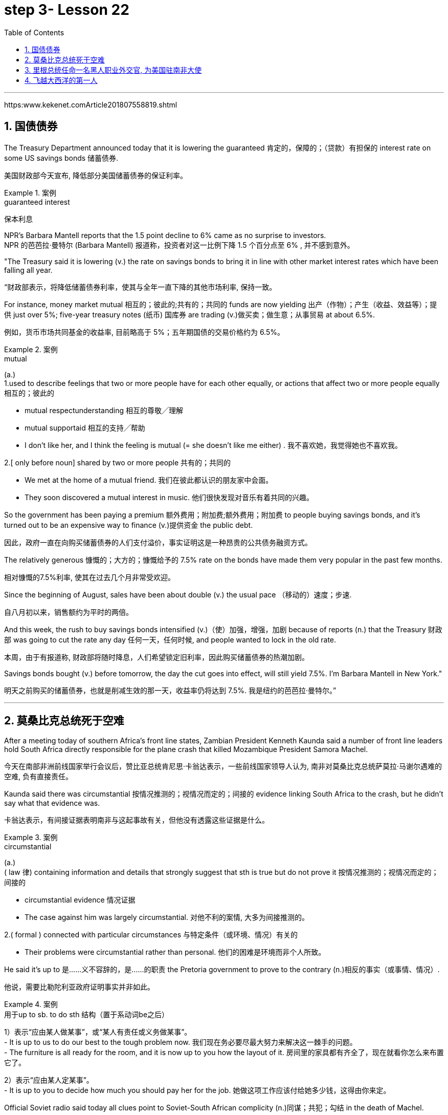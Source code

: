 

= step 3- Lesson 22
:toc: left
:toclevels: 3
:sectnums:
:stylesheet: ../../+ 000 eng选/美国高中历史教材 American History ： From Pre-Columbian to the New Millennium/myAdocCss.css

'''

https:www.kekenet.comArticle201807558819.shtml


== 国债债券

The Treasury Department announced today that it is lowering the guaranteed 肯定的，保障的；（贷款）有担保的 interest rate on some US savings bonds 储蓄债券. +

[.my2]
美国财政部今天宣布, 降低部分美国储蓄债券的保证利率。

.案例
====
.guaranteed interest

[.my2]
保本利息
====

NPR's Barbara Mantell reports that the 1.5 point decline to 6% came as no surprise to investors. +
NPR 的芭芭拉·曼特尔 (Barbara Mantell) 报道称，投资者对这一比例下降 1.5 个百分点至 6% , 并不感到意外。

"The Treasury said it is lowering (v.) the rate on savings bonds to bring it in line with other market interest rates which have been falling all year. +

[.my2]
“财政部表示，将降低储蓄债券利率，使其与全年一直下降的其他市场利率, 保持一致。

For instance, money market mutual 相互的；彼此的;共有的；共同的 funds are now yielding 出产（作物）；产生（收益、效益等）；提供 just over 5%; five-year treasury notes (纸币) 国库券 are trading (v.)做买卖；做生意；从事贸易 at about 6.5%. +

[.my2]
例如，货币市场共同基金的收益率, 目前略高于 5%；五年期国债的交易价格约为 6.5%。

.案例
====
.mutual
(a.) +
1.used to describe feelings that two or more people have for each other equally, or actions that affect two or more people equally 相互的；彼此的 +

[.my2]
• mutual respectunderstanding 相互的尊敬╱理解 +

[.my2]
• mutual supportaid 相互的支持╱帮助 +

[.my2]
• I don't like her, and I think the feeling is mutual (= she doesn't like me either) . 我不喜欢她，我觉得她也不喜欢我。 +

2.[ only before noun] shared by two or more people 共有的；共同的 +

[.my2]
• We met at the home of a mutual friend. 我们在彼此都认识的朋友家中会面。  +

[.my2]
• They soon discovered a mutual interest in music. 他们很快发现对音乐有着共同的兴趣。  +
====

So the government has been paying a premium 额外费用；附加费;额外费用；附加费 to people buying savings bonds, and it's turned out to be an expensive way to finance (v.)提供资金 the public debt. +

[.my2]
因此，政府一直在向购买储蓄债券的人们支付溢价，事实证明这是一种昂贵的公共债务融资方式。

The relatively generous 慷慨的；大方的；慷慨给予的 7.5% rate on the bonds have made them very popular in the past few months. +

[.my2]
相对慷慨的7.5%利率, 使其在过去几个月非常受欢迎。

Since the beginning of August, sales have been about double (v.) the usual pace （移动的）速度；步速. +

[.my2]
自八月初以来，销售额约为平时的两倍。

And this week, the rush to buy savings bonds intensified (v.)（使）加强，增强，加剧 because of reports (n.) that the Treasury 财政部 was going to cut the rate any day 任何一天，任何时候, and people wanted to lock in the old rate. +

[.my2]
本周，由于有报道称, 财政部将随时降息，人们希望锁定旧利率，因此购买储蓄债券的热潮加剧。

Savings bonds bought (v.) before tomorrow, the day the cut goes into effect, will still yield 7.5%. I'm Barbara Mantell in New York."  +

[.my2]
明天之前购买的储蓄债券，也就是削减生效的那一天，收益率仍将达到 7.5%. 我是纽约的芭芭拉·曼特尔。”

'''

== 莫桑比克总统死于空难

After a meeting today of southern Africa's front line states, Zambian President Kenneth Kaunda said a number of front line leaders hold South Africa directly responsible for the plane crash that killed Mozambique President Samora Machel. +

[.my2]
今天在南部非洲前线国家举行会议后，赞比亚总统肯尼思·卡翁达表示，一些前线国家领导人认为, 南非对莫桑比克总统萨莫拉·马谢尔遇难的空难, 负有直接责任。

Kaunda said there was circumstantial 按情况推测的；视情况而定的；间接的 evidence linking South Africa to the crash, but he didn't say what that evidence was. +

[.my2]
卡翁达表示，有间接证据表明南非与这起事故有关，但他没有透露这些证据是什么。

.案例
====
.circumstantial
(a.) +
( law 律) containing information and details that strongly suggest that sth is true but do not prove it 按情况推测的；视情况而定的；间接的 +

[.my2]
• circumstantial evidence 情况证据 +

[.my2]
• The case against him was largely circumstantial. 对他不利的案情, 大多为间接推测的。  +

2.( formal ) connected with particular circumstances 与特定条件（或环境、情况）有关的 +

[.my2]
• Their problems were circumstantial rather than personal. 他们的困难是环境而非个人所致。  +
====


He said it's up to 是……义不容辞的，是……的职责 the Pretoria government to prove to the contrary (n.)相反的事实（或事情、情况）. +

[.my2]
他说，需要比勒陀利亚政府证明事实并非如此。

.案例
====
.用于up to sb. to do sth 结构（置于系动词be之后）
1）表示“应由某人做某事”，或“某人有责任或义务做某事”。 +
- It is up to us to do our best to the tough problem now. 我们现在务必要尽最大努力来解决这一棘手的问题。 +
- The furniture is all ready for the room, and it is now up to you how the layout of it. 房间里的家具都有齐全了，现在就看你怎么来布置它了。 +

2）表示“应由某人定某事”。 +
- It is up to you to decide how much you should pay her for the job. 她做这项工作应该付给她多少钱，这得由你来定。 +
====

Official Soviet radio said today all clues point to Soviet-South African complicity (n.)同谋；共犯；勾结 in the death of Machel. +

[.my2]
苏联官方电台今天表示，所有线索都表明苏联和南非在马谢尔之死中串通一气。


'''


== 里根总统任命一名黑人职业外交官, 为美国驻南非大使

President Reagan today named (v.) a black career (n.)生涯；职业 diplomat to be US Ambassador to South Africa. +

[.my2]
里根总统今天任命一名黑人职业外交官, 为美国驻南非大使。

Edward Perkins, now Ambassador to Liberia, would succeed (v.)接替；继任；随后出现 retiring Ambassador Herman Nickel. +

[.my2]
现任驻利比里亚大使爱德华·帕金斯, 将接替即将退休的赫尔曼·尼克尔大使。

NPR's Phyllis Crockett has more: "Perkins is the third man President Reagan has considered in three months in his attempt to appoint (v.) a black to this sensitive post. +
NPR新闻的菲利斯·克罗克特, 将带来详细报道:“珀金斯是三个月来, 里根总统试图任命黑人担任这一敏感职位的第三位人选。

North Carolina businessman, Robert Brown, turned down 拒绝，顶回（提议、建议或提议人） the job after questions were raised about his business dealings (n.) while he served in the Nixon Administration. +

[.my2]
北卡罗来纳州商人罗伯特·布朗, 在尼克松政府任职期间，由于有人对他的商业交易提出质疑，他拒绝了这份工作。

Then Terrance Todman, Ambassador to Denmark, turned down the job, apparently because he disagrees (v.) with the Reagan Administration policy towards South Africa. +

[.my2]
随后，驻丹麦大使特伦斯·托德曼拒绝了这份工作，显然是因为他不同意里根政府对南非的政策。

Perkins has been a foreign service officer for twenty-eight years. +

[.my2]
珀金斯担任外交官员已经二十八年了。

He's fifty-eight years old and has served in Taiwan, Thailand, Ghana and at the State Department before becoming Deputy  副手；副职；代理 Chief of the US Embassy in Liberia in 1981. +

[.my2]
他现年 58 岁，曾在台湾、泰国、加纳和国务院任职，1981 年成为美国驻利比里亚大使馆副馆长。

He became Ambassador in 1985. +
1985年出任大使。

`主` Black and white South Africans as well as many in this country `谓` have said that naming a black ambassador is meaningless as long as 只要 `主` US policy toward the white-ruled government `谓` remains the same. +

[.my2]
南非黑人和白人以及该国许多人都表示，只要美国对"白人当道的南非政府"的政策保持不变，任命黑人大使就毫无意义。

I'm Phyllis Crockett in Washington."  +

[.my2]
我是华盛顿的菲利斯·克罗克特。


President Reagan today nominated a career foreign service officer to become the first black US ambassador to South Africa. +

[.my2]
”里根总统今天提名了一名职业外交官员，成为第一位美国驻南非黑人大使。

`主` The long expected move (n.) `谓` comes as the Senate get set 准备就绪;预备开始 to vote 投票（赞成╱反对）；表决（支持╱不支持）；选举 tomorrow on overriding President Reagan's veto of a bill that would impose more economic sanctions on South Africa. +

[.my2]
这一期待已久的举措出台之际，参议院将于明天投票推翻里根总统"对一项'对南非实施更多经济制裁的法案'的否决"。

The newly named envoy 使者；使节；（谈判等的）代表 is Edward Perkins. +

[.my2]
新任命的特使, 是爱德华·帕金斯。

He is now the American Ambassador to the west African nation of Liberia. +

[.my2]
他现在是美国驻西非国家利比里亚大使。

NPR's Phyllis Crockett has a report: It's been three months since President Reagan first indicated 表明；显示;暗示；间接提及；示意 his desire to appoint a black to this sensitive post. +
NPR 的菲利斯·克罗克特 (Phyllis Crockett) 有一篇报道：距离里根总统首次表示希望任命一名黑人担任这一敏感职位, 已经过去了三个月。

Perkins is the President's third choice. +

[.my2]
帕金斯是总统的第三选择。

In July, the President had planned to name (v.) a black ambassador during a televised speech on South Africa. +

[.my2]
七月，总统计划在关于南非的电视讲话中, 任命一名黑人大使。

But the man under consideration, businessman and former Nixon-aide （尤指从政者的）助手 Robert Brown, withdrew his name after questions were raised about his business dealings. +

[.my2]
但正在考虑的人是商人、尼克松前助手罗伯特·布朗，在他的商业交易受到质疑后，他撤回了自己的名字。


Then, the administration's next choice, Terrence Todman, Ambassador to Denmark, turned down the job, apparently because he disagrees (v.) with the Reagan Administration policy towards South Africa. +

[.my2]
然后，政府的下一个选择，驻丹麦大使泰伦斯·托德曼拒绝了这份工作，显然是因为他不同意里根政府对南非的政策。

.案例
====
.turn sbsth←→ˈdown
(v.) to reject or refuse to consider an offer, a proposal, etc. or the person who makes it 拒绝，顶回（提议、建议或提议人） +
=> He has been turned down for ten jobs so far. 他迄今申请了十份工作都遭到拒绝。 +
=> He asked her to marry him but she turned him down. 他请求她嫁给他，但是她回绝了。 +
====


In contrast to the President's plan to name (v.) his first choice in a national speech, today's announcement came with no fanfare (n.)号角花彩，号角齐鸣（欢迎仪式等上奏的响亮短曲）;（为庆祝而在媒体上的）喧耀. +

[.my2]
与总统计划在全国演讲中提名他的第一人选相反，今天的宣布并没有大张旗鼓。

.案例
====
.fanfare
(n.) +
1.[ C] a short loud piece of music that is played to celebrate sbsth important arriving 号角花彩，号角齐鸣（欢迎仪式等上奏的响亮短曲） +
2.[ UC] a large amount of activity and discussion on television, in newspapers, etc. to celebrate sbsth （为庆祝而在媒体上的）喧耀 +

[.my2]
• The product was launched amid much fanfare worldwide. 这个产品在世界各地隆重推出。 +
--> 拟声词，模仿号角齐鸣的声音。

image:../img/fanfare.jpg[,20%]
====

There was no news conference, no press briefing 传达指示会；情况介绍会, no opportunity for questions today. +

[.my2]
今天没有新闻发布会，没有新闻发布会，没有提问的机会。

.案例
====
.briefing
(n.)[ C] a meeting in which people are given instructions or information 传达指示会；情况介绍会 +

[.my2]
• a press briefing 新闻发布会

image:../img/briefing.jpg[,20%]
====

Instead, a notice was handed out to reporters at the White House that Perkins was the President's choice. +

[.my2]
相反，白宫向记者发出了一份通知，称帕金斯是总统的选择。

Apparently, the low key 低调的 announcement was a response to the earlier embarrassment 窘迫；愧疚；难堪 of some top White House officials who felt the first two names became public before adequate (a.)足够的；合格的；合乎需要的 scrutiny 仔细检查；认真彻底的审查. +

[.my2]
显然，这一低调的宣布, 是对一些白宫高级官员早些时候感到尴尬的回应，他们认为, 前两个名字在充被分审查之前, 就被公开出去了。

.案例
====
.adequate
(a.)~ (for sth)~ (to do sth) : enough in quantity, or good enough in quality, for a particular purpose or need 足够的；合格的；合乎需要的 +

[.my2]
• an adequate supply of hot water 热水供应充足 +

[.my2]
• The room was small but adequate. 房间虽小但够用。 +

[.my2]
• He didn't give an adequate answer to the question. 他没有对这个问题作出满意的答复。
====

They expect 预料；预期；预计 Perkins to be easily confirmed by the Senate. +

[.my2]
他们预计, 帕金斯将很容易获得参议院的批准。

Perkins has been a foreign service officer for twenty-eight years. He has served in Taiwan, Thailand, Ghana and in Washington, D.C. +

[.my2]
珀金斯担任外交官员已经二十八年了。他曾在台湾、泰国、加纳和华盛顿特区任职。

In 1981, he became the 2nd in command  控制；管辖；指挥 at the US Embassy in Liberia. In 1985, he became Ambassador. +
1981年，他成为美国驻利比里亚大使馆二把手。1985年出任大使。

.案例
====
.in command of 后通常接集体、团体、组织或人的名词，表示“指挥”的主动意义
He is in command of the First Division. (=The First Division is under (the) command of him.) 他指挥着第一师。（或者译为：第一师由他指挥。）

.under (the) command of 后通常接职务、职称、称呼或人的名词，表示“由……指挥”的被动含义
The army is now under the command of Zhang. 陆军现由张将军统率。

====

He is fifty-eight years old. His wife is Chinese. They have two children. +

[.my2]
他今年五十八岁。他的妻子是中国人。他们有两个孩子。

When President Reagan first indicated his intention to appoint a black ambassador, blacks and whites in South Africa said that naming (v.) a black will make little difference if US policy remains the same. +

[.my2]
当里根总统首次表示打算任命一位黑人大使时，南非的黑人和白人表示，如果美国政策保持不变，任命黑人不会有什么影响。

The Perkins announcement comes (v.) one day after President Reagan offered to impose strong sanctions against the South African government if Congress drops (v.)停止；终止；放弃 its stronger sanctions. +

[.my2]
帕金斯宣布这一消息的一天前，里根总统提出，如果国会放弃更严厉的制裁，他将对南非政府实施严厉制裁。

Secretary of State, George Shultz, told Republican senators today that `主` a vote to override the President's veto of a sanctions bill `谓` would undermine  (v.)逐渐削弱（信心、权威等）；使逐步减少效力 his negotiating position in next month's summit meeting with Soviet leader Mikhail Gorbachev. +

[.my2]
美国国务卿乔治·舒尔茨, 今天告诉共和党参议员，投票推翻"总统对制裁法案否决"这个行动, 将损害他在下个月与苏联领导人米哈伊尔·戈尔巴乔夫举行的峰会上的谈判地位。

The House overrode (v.) the veto yesterday. The Senate is expected to take it up 继续（他人未完成的事）；接着讲（以前提过的事） tomorrow. +

[.my2]
昨日，众议院已否决里根总统的反对。参议院将于明天进行投票。


.案例
====
.take sth←→ˈup
(v.)to continue sth that sb else has not finished, or that has not been mentioned for some time 继续（他人未完成的事）；接着讲（以前提过的事） +

[.my2]
• I'd like to take up the point you raised earlier. 我想继续谈一谈你早些时候提出的问题。
====

I'm Phyllis Crockett in Washington. +

[.my2]
我是华盛顿的菲利斯·克罗克特。


'''


== 飞越大西洋的第一人

Fifty years ago, British aviator 飞行员 Beryl Markham became the first person to fly alone across the Atlantic Ocean, from east to west. +

[.my2]
五十年前，英国飞行员贝里尔·马卡姆成为独自从东到西飞越大西洋的第一人。

Her achievement was marred (v.)破坏；毁坏；损毁；损害, though, as were many of her accomplishments. +

[.my2]
然而，她的成就和她的许多成就一样，受到了损害。

.案例
====
.mar
(v.) [ VN] to damage or spoil sth good 破坏；毁坏；损毁；损害
SYN blight ruin +

[.my2]
• The game was marred by the behaviour of drunken fans. 喝醉了的球迷行为不轨，把比赛给搅了。
====

Markham had set out 启程; 出发 to fly from London to New York. She ended up 最终到达,陷入 flying from London to Nova Scotia. +

[.my2]
马卡姆原定从伦敦飞往纽约。她最终从伦敦飞往新斯科舍省。

That flight and other aspects of her extraordinary 不平常的；不一般的；非凡的；卓越的;意想不到的；令人惊奇的；奇怪的 life are told in Markham's book West with the Night . +

[.my2]
马卡姆的著作《夜西》讲述了那次飞行和她非凡生活的其他方面。

.案例
====
.West with the Night
image:../img/West with the Night.png[,20%]

.Beryl Markham
1902年10月26日—1986年8月3日. 英国女飞行员. 她的人生的主要经历（训马经历、飞行经历）都以非洲肯尼亚为中心，她也是第一位完成从英格兰到布列塔尼岛, 从东到西横越北大西洋单机飞行的人(1936年)。其回忆录<夜航西飞>.

====

This week, many public television stations will broadcast a documentary 纪录影片；纪实广播（或电视）节目 about Markham called "World without Walls". +

[.my2]
本周，多家公共电视台将播放一部关于万锦市的纪录片，名为《没有围墙的世界》。

NPR's Susan Stanberg tells (v.) Beryl Markham's story. +
NPR 的苏珊·斯坦伯格讲述了贝丽尔·马卡姆的故事。

New York City, September 6th, 1936, a ticker-tape  (自动收报机用)窄长纸带; (欢庆时从楼窗抛下的)彩带 parade 游行, and Mayor Fiorello LaGuardia greeting (v.)和（某人）打招呼（或问好）；欢迎；迎接 a tall, blond English woman who, just the day before, had completed a 21-hour-and-25-minute flight across the Atlantic, Ebbingdon, England to a nameless swamp 沼泽（地）, non-stop. +
1936年9月6日，纽约市，游行队伍中，市长菲奥雷洛·拉瓜迪亚向一位身材高个、金发碧眼的英国女子致意。就在前一天，她刚刚完成了21小时25分钟的飞行，飞越了大西洋，从英国的艾宾登出发, 终点是到达了一个无名的沼泽，全程不间断。

.案例
====
.ticker-tape
N-UNCOUNT Ticker tape consists of long narrow strips of paper on which information such as stock exchange prices is printed by a machine. In American cities, people sometimes throw ticker tape or other paper from high windows as a way of celebrating and honouring someone in public. (自动收报机用)窄长纸带; (欢庆时从楼窗抛下的)彩带 +

image:../img/ticker-tape.jpg[,20%]
image:../img/ticker-tape 2.jpg[,20%]

.The Flight Across The Atlantic
image:../img/The Flight Across The Atlantic.png[,20%]

====

"Miss Markham, may I, on behalf of  代表（或代替）某人 the city of New York, extend 提供；给予 to you, a sincere welcome and our congratulations on your splendid 极佳的；非常好的 flight across the ocean."  +

[.my2]
“马卡姆小姐，我谨代表纽约市向您表示诚挚的欢迎，并祝贺您实现跨越大洋的精彩飞行。”

"Thank you so much. I'm so happy to be here. Thank you so much."  +

[.my2]
“太感谢了。我很高兴来到这里。非常感谢。”

Nine years after Lindbergh 人名(1927年飞跃大西洋), and going in the other direction, his Spirit of Saint Louis, soloed (v.)独奏，独唱；单独飞行 New York to Paris, Beryl Markham, thirty-four years old, had flown seventeen of the twenty-one and a half hours in fog and darkness, with no fuel gauge 测量仪器（或仪表）；计量器, no radio, no idea where she was most of the time, to crash land, after the engine of her monoplane died (V.) in a bog 沼泽（地区） on Cape Breton Island, Nova Scotia. +


[.my2]
林德伯格之后九年，也就是他的“圣路易斯精神号”从纽约飞到巴黎的另一个方向，34岁的贝丽尔·马卡姆，在21个半小时的飞行中，有17个小时是在雾和黑暗中飞行的，没有燃油表，没有无线电，大部分时间都不知道自己在哪里，在她的单翼机引擎在新斯科舍省布雷顿角岛的一个沼泽地里熄火后, 紧急降落。

The next day, she was being cheered in New York. +

[.my2]
第二天，她在纽约受到欢呼。

"It was a hard battle against the elements above the ocean, fog and storm, but pluck 胆识；胆量；意志 and endurance crowned (v.)为…加冕;（尤指通过增添成就、成功等）使圆满，使完美 one of the most grueling 使人精疲力尽的；艰辛的；让人受不了的 flights on record."  +

[.my2]
“这是一场与海洋、大雾和风暴等因素的艰苦战斗，但勇气和耐力成为有记录以来最艰苦的飞行之一。”

.案例
====
.pluck
(n.)[ U] ( informal ) courage and determination 胆识；胆量；意志 +
--> 自古英语pluccian,拔出，拉，扯，来自West-Germanicplokken,拔，借自拉丁语pilare,拔 头发，来自pilus,头发，词源同pile,depilatory.

.grueling
--> 来自PIEghreu, 刮，磨，词源同grit, grind. 引申义折磨人的。
====

"I am so pleased (a.)高兴；满意；愉快 to have got here; I only wish I could come in my own machine." +
 “我很高兴来到这里；我只希望我能乘坐自己的飞机来。”

"And now, onto a New York hotel, to be interviewed by a movie maker 电影制作人, Mrs. Markham, just what were you thinking about while flying through all that fog and storm?" +

[.my2]
“现在，在纽约的一家酒店，接受电影唤醒者的采访，夫人。马卡姆，当你飞过那些大雾和暴风雨时，你在想什么？”

"Well, my one thought and ambition was to get to America."  +

[.my2]
“嗯，我的一个想法和野心就是去美国。”

"When above the sea, what did you eat or drink?"  +
"I didn't have anything until the last half hour when I had a taste of 尝了尝,品尝 brandy."  +

[.my2]
“当在海上时，你吃了什么或喝了什么？” “我直到最后半个小时才进了点儿食，喝了口白兰地”

"Just one?" "No, two, I'm afraid." +

[.my2]
“只有一杯？” “不，恐怕是两杯。”

Aviation  航空 was very young then. Every single day without fail 毫不例外;一定会；必定会, there were two or three articles in the newspapers about people being killed in aircraft. It was completely new sport. +

[.my2]
那时航空业还很年轻。报纸上每天都会无一例外地刊登两三篇有关人员在飞机上丧生的文章。这是一项全新的运动。

Mary Lovell has just completed a biography of Beryl Markham. The book will be published next spring. +

[.my2]
玛丽·洛弗尔刚刚完成了贝丽尔·马卡姆的传记。该书将于明年春天出版。

The engines were not very reliable. +

[.my2]
发动机不太可靠。

All she had was a compass and some kind of direction-finding equipment that didn't work very well. +

[.my2]
她只有一个指南针和某种不太好用的测向设备。

She really didn't know where she was for a long time. +

[.my2]
她真的很长一段时间, 都不知道自己身在何处。

She had no idea how far off the coast she was, whether her fuel would last (v.). +

[.my2]
她不知道自己距离海岸有多远，也不知道她的燃料是否还能用。

I think the one time in her life she has been frightened was then. +

[.my2]
我想她一生中唯一一次感到害怕就是那时。

For most of her eighty-three years, Beryl Markham was indeed fearless. +

[.my2]
在贝丽尔·马卡姆八十三年的大部分时间里，她确实无所畏惧。

As a child growing up in Africa, she faced down （威风凛凛地）把某人压制下去 a marauding  (a.)(人)四处劫掠的; (动物)四处攫食的 lion. +

[.my2]
作为一个在非洲长大的孩子，她曾面对过一头掠夺性的狮子。

.案例
====
.face sb←→ˈdown
to oppose or beat sb by dealing with them directly and confidently （威风凛凛地）把某人压制下去

.marauding
--> 来自中古法语maraud,无赖，恶棍，来自mar,损害，损毁，-aud,人，含贬义，来自wield,挥舞。引申词义打劫的，劫掠的。
====

As a trainer, she forced high-strung 高度紧张的; 易焦躁的 racehorses 赛马 to obey her. +

[.my2]
作为一名驯马师，她强迫高度紧张的赛马服从她。

.案例
====
.strung
(string)的过去式和过去分词
====

As an old woman, she drove her car through a machine gun fire during an attempted coup 政变 in Kenya. She wanted to keep a luncheon date. +

[.my2]
在肯尼亚的一次未遂政变中，作为一名老妇人，她驾驶着自己的汽车冲过机关枪的扫射。只是为了赴约午餐。

It was simply her nature to confront danger. +

[.my2]
面对危险只是她的本性。

"There's a coolness 冷静；冷漠 to her. +

[.my2]
“她有一种冷静。

She's not a very trusting 轻信的；轻易信赖别人的 person." Writer Judith Theuman.

[.my2]
她不是一个很容易信任人的人。” 作家朱迪思·休曼写道。

"I think any person who's lived by her wits would probably have developed that coolness. +

[.my2]
“我认为任何靠她的智慧生活的人, 都可能会发展出那种冷静。

Look at the astronauts. +

[.my2]
看看宇航员。

I mean, it's a quality that you see it in fliers 飞行员. +

[.my2]
我的意思是，你可以在飞行员身份的人中, 看到这种品质。

You see it in sailors, or you see it in hunters, and Beryl was of that stamp 特征；痕迹；烙印; 印；章；戳;类型，种类（尤指人）."  +

[.my2]
你可以在水手身上看到这一点，或者在猎人身上看到这一点，而贝丽尔就是这样的人。”

There were other interpretations of Markham's coolness. +

[.my2]
对于马卡姆的冷静, 还有其他的解释。

Some said she lacked the sense to be afraid. +

[.my2]
有人说她缺乏害怕的意识。

People often said nasty  极差的；令人厌恶的；令人不悦的;不友好的；恶意的；令人不愉快的 things about Beryl Markham, especially other women. +

[.my2]
人们经常说贝丽尔·马卡姆的坏话，尤其是其他女性。

It's easy to figure out 弄懂；弄清楚；弄明白 why. "She was beautiful.“ She was very seductive 诱人的；迷人的；有魅力的；性感的;有吸引力的；令人神往的. She was well born. And she was strong and ambitious and fearless and smart. So, you know, it's a lot to take 以…为例；将…作为例证." +

[.my2]
很容易找出原因。她很漂亮。她非常迷人。她出生得很好。她坚强、雄心勃勃、无所畏惧、聪明。所以，你知道，可以举出很多原因。”

.案例
====
.seductive
(a.) sexually attractive 诱人的；迷人的；有魅力的；性感的

.take
[ VN] used to introduce sbsth as an example 以…为例；将…作为例证 +

[.my2]
• Lots of couples have problems in the first year of marriage. Take Ann and Paul. 在婚后头一年里，许多夫妇都出现一些问题。安和保罗就是个例子。
====

Ironically, recognition 承认；认可 did come to Beryl Markham, but only in the last years of her life. +

[.my2]
具有讽刺意味的是，贝丽尔·马卡姆确实得到了认可，但只是在她生命的最后几年。

Since West with the Night was reissued  重新发行；再版 three years ago, it's sold briskly 快地；敏捷地；忙碌地. +

[.my2]
《夜航西飞》自三年前重新发行以来，销量十分火爆。

.案例
====
.brisk
(a.) quick; busy 快的；敏捷的；忙碌的 +

[.my2]
• a brisk walk 轻盈的步履 +

[.my2]
• Ice-cream vendors were doing a brisk trade (= selling a lot of ice cream) . 冰激凌小贩的生意很红火。
====

There are 300,000 copies in print now, and `主` royalties 版税 from the book `谓` gave much needed financial security. +

[.my2]
目前已经印刷了 300,000 册，这本书的版税, 为...提供了急需的财务保障。

More recognition will come with the showing on public television this week, of the documentary about her. +

[.my2]
本周有关她的纪录片在公共电视上播出后，将会获得更多认可。

More recognitions still, when Mary Lovell's biography comes out next spring. +

[.my2]
当玛丽·洛弗尔的传记, 明年春天出版时，还会获得更多认可。

And another biography is in the work for publication in a few years. +

[.my2]
另一本传记即将在几年内出版。

So `主` the story of the woman who flew (v.) west on that difficult, dangerous night in 1936 `谓` will be told and re-told. +

[.my2]
因此，1936 年那个艰难、危险的夜晚，那位妇女向西飞行的故事将会被讲述和重述。

Through the darkness, wedged 将…挤入（或塞进、插入）;把…楔牢（或楔住） between extra fuel tanks that had been fitted  安置，安装（在某处）;（大小、式样、数量适合）可容纳，装进 into the cabin for the long journey, her small plane bucking (v.)猛然震荡；猛烈颠簸;抵制；反抗 fog and storms and headwinds 逆风；顶风, the Atlantic Ocean black beneath her, Beryl Markham flew west with the night, completely alone. +

[.my2]
穿过黑暗，贝里尔·马卡姆（Beryl Markham）挤在额外的油箱之间, 这些邮箱是为了长途旅行, 而安装在机舱内的，她的小飞机顶着雾气、暴风雨和逆风，下面是黑色的大西洋，贝里尔·马卡姆（Beryl Markham）在夜色中向西飞行，完全孤独。

.案例
====
.buck
(v.) +
1.[ V] ( of a horse 马 ) to jump with the two back feet or all four feet off the ground 尥起后蹄跳跃；弓背四蹄跳起 +

2.[ V] to move up and down suddenly or in a way that is not controlled 猛然震荡；猛烈颠簸 +

[.my2]
• The boat bucked and heaved (v.)（用力）举起，拖，拉，抛 beneath them. 小船在他们脚下猛烈颠簸着。 +

3.[ VN] ( informal ) to resist or oppose sth 抵制；反抗 +

[.my2]
• One or two companies have managed to buck (v.) the trend of the recession. 有一两家公司顶住了经济滑坡的势头。 +

[.my2]
• He admired her willingness to buck (v.) the system (= oppose authority or rules) . 他赞赏她反抗现存体制的主动性。 +

====


"You can live a lifetime and, at the end of it, know more about other people than you know about yourself. +

[.my2]
“你可以活一辈子，到最后，对别人的了解比对自己的了解还要多。 一个人可以选择这样过一生：看过许多人，对他人的了解比对自己还多。

You learn to watch other people, but you never watch yourself because you strive against loneliness. +

[.my2]
你学会观察别人，但你从不观察自己，因为你与孤独作斗争(即你不喜欢孤独, 更喜欢与人交往, 所以也不去做内视自省)。

If you read a book or shuffle a deck of cards, or care for a dog, you are avoiding yourself. +

[.my2]
无论是读书、玩扑克还是照顾狗狗，其实都是在回避自己。

The abhorrence （尤指因道德原因的）憎恨，厌恶，憎恶 of loneliness is as natural as wanting to live at all. +
"对孤独的厌恶", 就像"对生活的渴望"一样是自然的。厌恶孤独是人与生俱来的。

If it were otherwise, men would never have bothered to make an alphabet, nor to have fashioned (v.)（尤指用手工）制作，使成形，塑造 words out of what were only animal sounds, nor to have crossed continents, each man to see what the other looked like. +

[.my2]
如果不是这样，人类就不会费心去创造字母表，也不会用动物的声音来创造单词，也不会跨越大陆，互相看看对方长什么样。  +
正是因为孤独，人类不厌其烦地创造了字母，

[.my2]
又从仅仅是动物的声音里抽离出文字；正是因为孤独，人类在洲际间跨越，想要看看未曾见过的人。

Being alone in an aeroplane, for even so short a time as a night and a day, irrevocably 不能取消地；不能撤回地 alone, with nothing to observe but your instruments and your own hands in semi-darkness. +

[.my2]
独自一人在飞机上，即使是短暂的一天一夜，也无法挽回地孤独，除了你的仪器和半黑暗中的双手之外，没有什么可观察的。

Nothing to contemplate (v.)考虑；思量；思忖;端详；凝视 but the size of your small courage. +

[.my2]
除了你小小的勇气有多大之外，没有什么值得考虑的。

.案例
====
.contemplate
(v.)to think about whether you should do sth, or how you should do sth 考虑；思量；思忖 +
SYN consider think aboutof
====

Nothing to wonder about but the beliefs, the faces and hopes rooted in your mind. +

[.my2]
除了根植于你脑海中的信念、面孔和希望之外，没有什么值得好奇的。

Such an experience can be as startling  惊人的；让人震惊的 as the first awareness of stranger walking (v.) by your side at night. You are the stranger." +

[.my2]
这种经历就像晚上第一次意识到"陌生人在你身边走过"一样令人震惊。你就是是那个陌生人。”

Beryl Markham died in Kenya this past August. She was eighty-three. +
Beryl Markham 今年八月在肯尼亚去世。 她八十三岁了。

Her ashes 骨灰，灰烬 were scattered 撒；撒播 from a light aircraft over the hills at Inguro — her beloved childhood home. +

[.my2]
她的骨灰被一架轻型飞机撒在她心爱的童年故乡因古罗的山上。

In Washington, I'm Susan Stanberg. +

[.my2]
在华盛顿，我是苏珊·斯坦伯格。

'''
